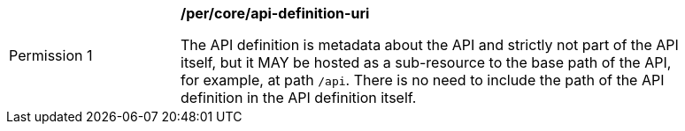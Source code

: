[[per_core_api-definition-uri]]
[width="90%",cols="2,6a"]
|===
|Permission {counter:per-id} |*/per/core/api-definition-uri*

The API definition is metadata about the API and strictly not part of the API
itself, but it MAY be hosted as a sub-resource to the base path of the API, for example, at path `/api`. There is no need to include the path of the API definition in the API definition itself.
|===
